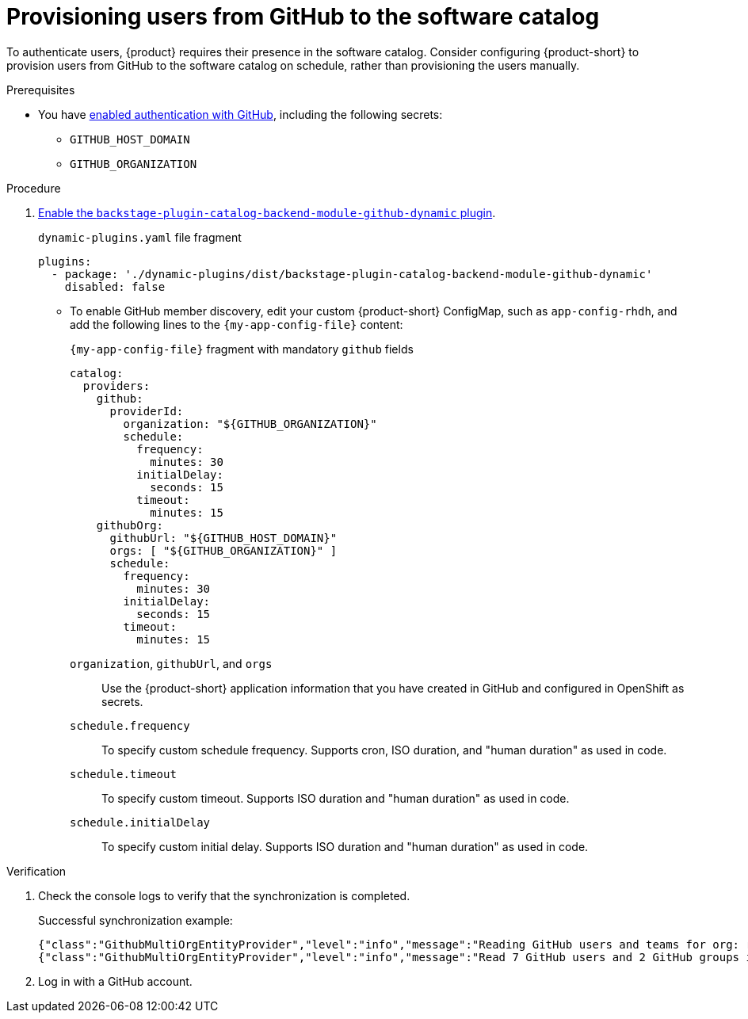 [id="provisioning-users-from-github-to-the-software-catalog"]
= Provisioning users from GitHub to the software catalog

To authenticate users, {product} requires their presence in the software catalog.
Consider configuring {product-short} to provision users from GitHub to the software catalog on schedule, rather than provisioning the users manually.

.Prerequisites
* You have xref:enabling-authentication-with-github[enabled authentication with GitHub], including the following secrets:
** `GITHUB_HOST_DOMAIN`
** `GITHUB_ORGANIZATION`

.Procedure

. link:{installing-and-viewing-plugins-book-url}[Enable the `backstage-plugin-catalog-backend-module-github-dynamic` plugin].
+
.`dynamic-plugins.yaml` file fragment
----
plugins:
  - package: './dynamic-plugins/dist/backstage-plugin-catalog-backend-module-github-dynamic'
    disabled: false
----

* To enable GitHub member discovery, edit your custom {product-short} ConfigMap, such as `app-config-rhdh`, and add the following lines to the `{my-app-config-file}` content:
+
--
[id=githubProviderId]
.`{my-app-config-file}` fragment with mandatory `github` fields
[source,yaml]
----
catalog:
  providers:
    github:
      providerId:
        organization: "${GITHUB_ORGANIZATION}"
        schedule:
          frequency:
            minutes: 30
          initialDelay:
            seconds: 15
          timeout:
            minutes: 15
    githubOrg:
      githubUrl: "${GITHUB_HOST_DOMAIN}"
      orgs: [ "${GITHUB_ORGANIZATION}" ]
      schedule:
        frequency:
          minutes: 30
        initialDelay:
          seconds: 15
        timeout:
          minutes: 15
----

`organization`, `githubUrl`, and `orgs`::
Use the {product-short} application information that you have created in GitHub and configured in OpenShift as secrets.

`schedule.frequency`::
To specify custom schedule frequency.
Supports cron, ISO duration, and "human duration" as used in code.

`schedule.timeout`::
To specify custom timeout.
Supports ISO duration and "human duration" as used in code.

`schedule.initialDelay`::
To specify custom initial delay.
Supports ISO duration and "human duration" as used in code.
--

.Verification
. Check the console logs to verify that the synchronization is completed.
+
.Successful synchronization example:
[source,json]
----
{"class":"GithubMultiOrgEntityProvider","level":"info","message":"Reading GitHub users and teams for org: rhdh-dast","plugin":"catalog","service":"backstage","target":"https://github.com","taskId":"GithubMultiOrgEntityProvider:production:refresh","taskInstanceId":"801b3c6c-167f-473b-b43e-e0b4b780c384","timestamp":"2024-09-09 23:55:58"}
{"class":"GithubMultiOrgEntityProvider","level":"info","message":"Read 7 GitHub users and 2 GitHub groups in 0.4 seconds. Committing...","plugin":"catalog","service":"backstage","target":"https://github.com","taskId":"GithubMultiOrgEntityProvider:production:refresh","taskInstanceId":"801b3c6c-167f-473b-b43e-e0b4b780c384","timestamp":"2024-09-09 23:55:59"}
----

. Log in with a GitHub account.

